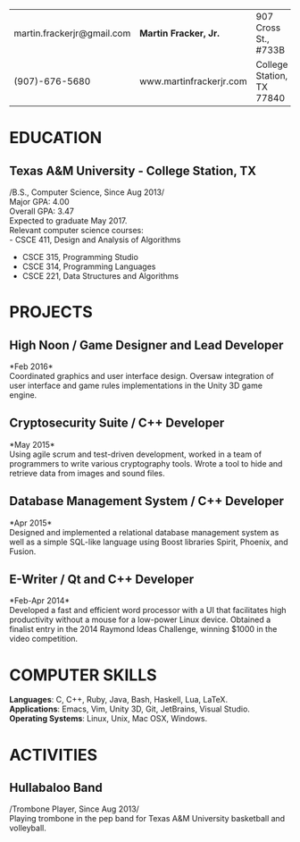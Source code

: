 #+OPTIONS: toc:nil H:10 tex:t num:0 author:nil date:nil
#+TITLE:
#+STARTUP: odd hidestars indent
#+LATEX_CLASS: article
#+LATEX_HEADER: \input{page_setup.tex}
| martin.frackerjr@gmail.com | *Martin Fracker, Jr.*   | 907 Cross St., #733B      |
| (907)-676-5680             | www.martinfrackerjr.com | College Station, TX 77840 |
* EDUCATION
** Texas A&M University - College Station, TX
/B.S., Computer Science, Since Aug 2013/\\
Major GPA: 4.00\\
Overall GPA: 3.47\\
Expected to graduate May 2017.\\
Relevant computer science courses:\\
- CSCE 411, Design and Analysis of Algorithms
- CSCE 315, Programming Studio
- CSCE 314, Programming Languages
- CSCE 221, Data Structures and Algorithms
* PROJECTS
** High Noon / Game Designer and Lead Developer
*Feb 2016*\\
Coordinated graphics and user interface design. Oversaw integration of user
interface and game rules implementations in the Unity 3D game engine.
** Cryptosecurity Suite / C++ Developer
*May 2015*\\
Using agile scrum and test-driven development, worked in a team of
programmers to write various cryptography tools. Wrote a tool to hide
and retrieve data from images and sound files.
** Database Management System / C++ Developer
*Apr 2015*\\
Designed and implemented a relational database management system as well
as a simple SQL-like language using Boost libraries Spirit, Phoenix, and
Fusion.
** E-Writer / Qt and C++ Developer
*Feb-Apr 2014*\\
Developed a fast and efficient word processor with a UI that facilitates high
productivity without a mouse for a low-power Linux device. Obtained a finalist
entry in the 2014 Raymond Ideas Challenge, winning $1000 in the video
competition.
* COMPUTER SKILLS
*Languages*: C, C++, Ruby, Java, Bash, Haskell, Lua, LaTeX.\\
*Applications*: Emacs, Vim, Unity 3D, Git, JetBrains, Visual Studio.\\
*Operating Systems*: Linux, Unix, Mac OSX, Windows.
* ACTIVITIES
** Hullabaloo Band
/Trombone Player, Since Aug 2013/\\
Playing trombone in the pep band for Texas A&M University basketball and
volleyball.
